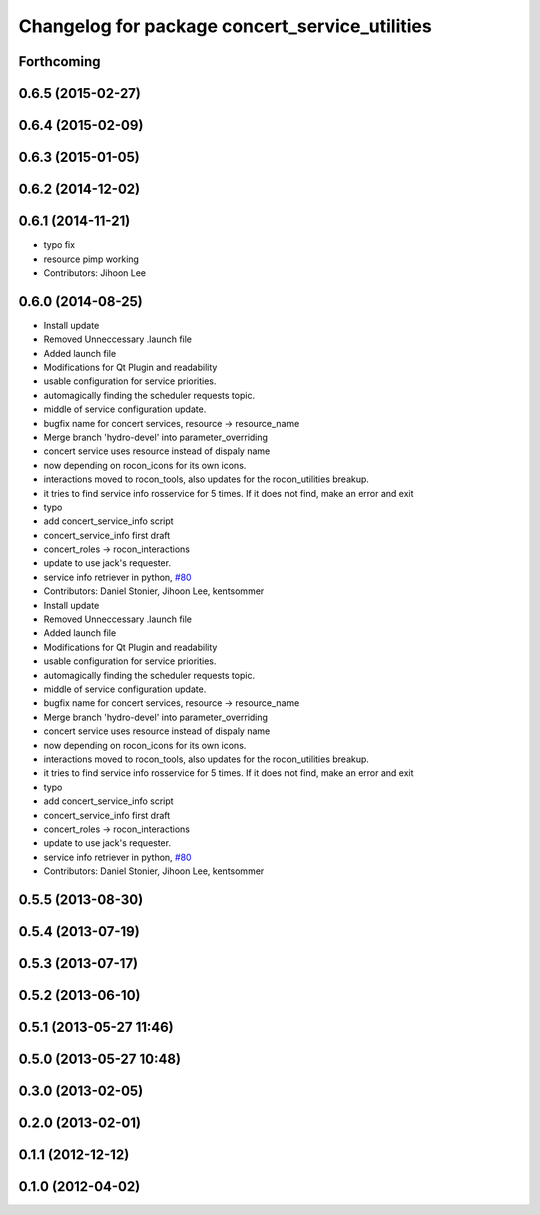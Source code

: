 ^^^^^^^^^^^^^^^^^^^^^^^^^^^^^^^^^^^^^^^^^^^^^^^
Changelog for package concert_service_utilities
^^^^^^^^^^^^^^^^^^^^^^^^^^^^^^^^^^^^^^^^^^^^^^^

Forthcoming
-----------

0.6.5 (2015-02-27)
------------------

0.6.4 (2015-02-09)
------------------

0.6.3 (2015-01-05)
------------------

0.6.2 (2014-12-02)
------------------

0.6.1 (2014-11-21)
------------------
* typo fix
* resource pimp working
* Contributors: Jihoon Lee

0.6.0 (2014-08-25)
------------------
* Install update
* Removed Unneccessary .launch file
* Added launch file
* Modifications for Qt Plugin and readability
* usable configuration for service priorities.
* automagically finding the scheduler requests topic.
* middle of service configuration update.
* bugfix name for concert services, resource -> resource_name
* Merge branch 'hydro-devel' into parameter_overriding
* concert service uses resource instead of dispaly name
* now depending on rocon_icons for its own icons.
* interactions moved to rocon_tools, also updates for the rocon_utilities breakup.
* it tries to find service info rosservice for 5 times. If it does not find, make an error and exit
* typo
* add concert_service_info script
* concert_service_info first draft
* concert_roles -> rocon_interactions
* update to use jack's requester.
* service info retriever in python, `#80 <https://github.com/robotics-in-concert/rocon_concert/issues/80>`_
* Contributors: Daniel Stonier, Jihoon Lee, kentsommer

* Install update
* Removed Unneccessary .launch file
* Added launch file
* Modifications for Qt Plugin and readability
* usable configuration for service priorities.
* automagically finding the scheduler requests topic.
* middle of service configuration update.
* bugfix name for concert services, resource -> resource_name
* Merge branch 'hydro-devel' into parameter_overriding
* concert service uses resource instead of dispaly name
* now depending on rocon_icons for its own icons.
* interactions moved to rocon_tools, also updates for the rocon_utilities breakup.
* it tries to find service info rosservice for 5 times. If it does not find, make an error and exit
* typo
* add concert_service_info script
* concert_service_info first draft
* concert_roles -> rocon_interactions
* update to use jack's requester.
* service info retriever in python, `#80 <https://github.com/robotics-in-concert/rocon_concert/issues/80>`_
* Contributors: Daniel Stonier, Jihoon Lee, kentsommer

0.5.5 (2013-08-30)
------------------

0.5.4 (2013-07-19)
------------------

0.5.3 (2013-07-17)
------------------

0.5.2 (2013-06-10)
------------------

0.5.1 (2013-05-27 11:46)
------------------------

0.5.0 (2013-05-27 10:48)
------------------------

0.3.0 (2013-02-05)
------------------

0.2.0 (2013-02-01)
------------------

0.1.1 (2012-12-12)
------------------

0.1.0 (2012-04-02)
------------------
